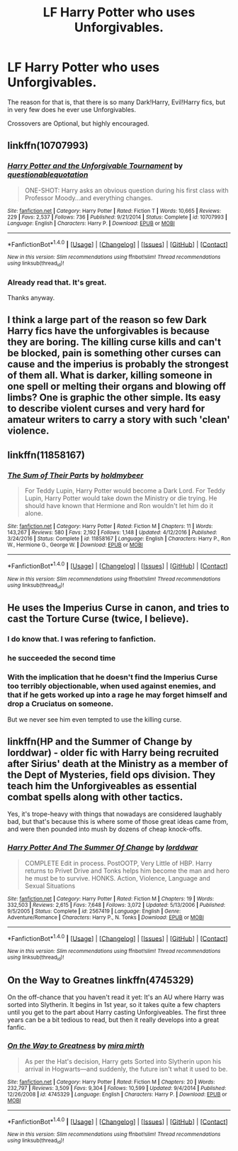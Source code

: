 #+TITLE: LF Harry Potter who uses Unforgivables.

* LF Harry Potter who uses Unforgivables.
:PROPERTIES:
:Author: Lakas1236547
:Score: 6
:DateUnix: 1495451836.0
:DateShort: 2017-May-22
:FlairText: Request
:END:
The reason for that is, that there is so many Dark!Harry, Evil!Harry fics, but in very few does he ever use Unforgivables.

Crossovers are Optional, but highly encouraged.


** linkffn(10707993)
:PROPERTIES:
:Author: deirox
:Score: 6
:DateUnix: 1495453494.0
:DateShort: 2017-May-22
:END:

*** [[http://www.fanfiction.net/s/10707993/1/][*/Harry Potter and the Unforgivable Tournament/*]] by [[https://www.fanfiction.net/u/5729966/questionablequotation][/questionablequotation/]]

#+begin_quote
  ONE-SHOT: Harry asks an obvious question during his first class with Professor Moody...and everything changes.
#+end_quote

^{/Site/: [[http://www.fanfiction.net/][fanfiction.net]] *|* /Category/: Harry Potter *|* /Rated/: Fiction T *|* /Words/: 10,665 *|* /Reviews/: 229 *|* /Favs/: 2,537 *|* /Follows/: 736 *|* /Published/: 9/21/2014 *|* /Status/: Complete *|* /id/: 10707993 *|* /Language/: English *|* /Characters/: Harry P. *|* /Download/: [[http://www.ff2ebook.com/old/ffn-bot/index.php?id=10707993&source=ff&filetype=epub][EPUB]] or [[http://www.ff2ebook.com/old/ffn-bot/index.php?id=10707993&source=ff&filetype=mobi][MOBI]]}

--------------

*FanfictionBot*^{1.4.0} *|* [[[https://github.com/tusing/reddit-ffn-bot/wiki/Usage][Usage]]] | [[[https://github.com/tusing/reddit-ffn-bot/wiki/Changelog][Changelog]]] | [[[https://github.com/tusing/reddit-ffn-bot/issues/][Issues]]] | [[[https://github.com/tusing/reddit-ffn-bot/][GitHub]]] | [[[https://www.reddit.com/message/compose?to=tusing][Contact]]]

^{/New in this version: Slim recommendations using/ ffnbot!slim! /Thread recommendations using/ linksub(thread_id)!}
:PROPERTIES:
:Author: FanfictionBot
:Score: 3
:DateUnix: 1495453514.0
:DateShort: 2017-May-22
:END:


*** Already read that. It's great.

Thanks anyway.
:PROPERTIES:
:Author: Lakas1236547
:Score: 2
:DateUnix: 1495454564.0
:DateShort: 2017-May-22
:END:


** I think a large part of the reason so few Dark Harry fics have the unforgivables is because they are boring. The killing curse kills and can't be blocked, pain is something other curses can cause and the imperius is probably the strongest of them all. What is darker, killing someone in one spell or melting their organs and blowing off limbs? One is graphic the other simple. Its easy to describe violent curses and very hard for amateur writers to carry a story with such 'clean' violence.
:PROPERTIES:
:Author: herO_wraith
:Score: 6
:DateUnix: 1495459185.0
:DateShort: 2017-May-22
:END:


** linkffn(11858167)
:PROPERTIES:
:Score: 4
:DateUnix: 1495456181.0
:DateShort: 2017-May-22
:END:

*** [[http://www.fanfiction.net/s/11858167/1/][*/The Sum of Their Parts/*]] by [[https://www.fanfiction.net/u/7396284/holdmybeer][/holdmybeer/]]

#+begin_quote
  For Teddy Lupin, Harry Potter would become a Dark Lord. For Teddy Lupin, Harry Potter would take down the Ministry or die trying. He should have known that Hermione and Ron wouldn't let him do it alone.
#+end_quote

^{/Site/: [[http://www.fanfiction.net/][fanfiction.net]] *|* /Category/: Harry Potter *|* /Rated/: Fiction M *|* /Chapters/: 11 *|* /Words/: 143,267 *|* /Reviews/: 580 *|* /Favs/: 2,192 *|* /Follows/: 1,148 *|* /Updated/: 4/12/2016 *|* /Published/: 3/24/2016 *|* /Status/: Complete *|* /id/: 11858167 *|* /Language/: English *|* /Characters/: Harry P., Ron W., Hermione G., George W. *|* /Download/: [[http://www.ff2ebook.com/old/ffn-bot/index.php?id=11858167&source=ff&filetype=epub][EPUB]] or [[http://www.ff2ebook.com/old/ffn-bot/index.php?id=11858167&source=ff&filetype=mobi][MOBI]]}

--------------

*FanfictionBot*^{1.4.0} *|* [[[https://github.com/tusing/reddit-ffn-bot/wiki/Usage][Usage]]] | [[[https://github.com/tusing/reddit-ffn-bot/wiki/Changelog][Changelog]]] | [[[https://github.com/tusing/reddit-ffn-bot/issues/][Issues]]] | [[[https://github.com/tusing/reddit-ffn-bot/][GitHub]]] | [[[https://www.reddit.com/message/compose?to=tusing][Contact]]]

^{/New in this version: Slim recommendations using/ ffnbot!slim! /Thread recommendations using/ linksub(thread_id)!}
:PROPERTIES:
:Author: FanfictionBot
:Score: 1
:DateUnix: 1495456187.0
:DateShort: 2017-May-22
:END:


** He uses the Imperius Curse in canon, and tries to cast the Torture Curse (twice, I believe).
:PROPERTIES:
:Author: Starfox5
:Score: 10
:DateUnix: 1495457348.0
:DateShort: 2017-May-22
:END:

*** I do know that. I was refering to fanfiction.
:PROPERTIES:
:Author: Lakas1236547
:Score: 5
:DateUnix: 1495459209.0
:DateShort: 2017-May-22
:END:


*** he succeeded the second time
:PROPERTIES:
:Score: 4
:DateUnix: 1495457497.0
:DateShort: 2017-May-22
:END:


*** With the implication that he doesn't find the Imperius Curse too terribly objectionable, when used against enemies, and that if he gets worked up into a rage he may forget himself and drop a Cruciatus on someone.

But we never see him even tempted to use the killing curse.
:PROPERTIES:
:Author: jeffala
:Score: 2
:DateUnix: 1495468112.0
:DateShort: 2017-May-22
:END:


** linkffn(HP and the Summer of Change by lorddwar) - older fic with Harry being recruited after Sirius' death at the Ministry as a member of the Dept of Mysteries, field ops division. They teach him the Unforgiveables as essential combat spells along with other tactics.

Yes, it's trope-heavy with things that nowadays are considered laughably bad, but that's because this is where some of those great ideas came from, and were then pounded into mush by dozens of cheap knock-offs.
:PROPERTIES:
:Author: wordhammer
:Score: 3
:DateUnix: 1495457123.0
:DateShort: 2017-May-22
:END:

*** [[http://www.fanfiction.net/s/2567419/1/][*/Harry Potter And The Summer Of Change/*]] by [[https://www.fanfiction.net/u/708471/lorddwar][/lorddwar/]]

#+begin_quote
  COMPLETE Edit in process. PostOOTP, Very Little of HBP. Harry returns to Privet Drive and Tonks helps him become the man and hero he must be to survive. HONKS. Action, Violence, Language and Sexual Situations
#+end_quote

^{/Site/: [[http://www.fanfiction.net/][fanfiction.net]] *|* /Category/: Harry Potter *|* /Rated/: Fiction M *|* /Chapters/: 19 *|* /Words/: 332,503 *|* /Reviews/: 2,615 *|* /Favs/: 7,648 *|* /Follows/: 3,072 *|* /Updated/: 5/13/2006 *|* /Published/: 9/5/2005 *|* /Status/: Complete *|* /id/: 2567419 *|* /Language/: English *|* /Genre/: Adventure/Romance *|* /Characters/: Harry P., N. Tonks *|* /Download/: [[http://www.ff2ebook.com/old/ffn-bot/index.php?id=2567419&source=ff&filetype=epub][EPUB]] or [[http://www.ff2ebook.com/old/ffn-bot/index.php?id=2567419&source=ff&filetype=mobi][MOBI]]}

--------------

*FanfictionBot*^{1.4.0} *|* [[[https://github.com/tusing/reddit-ffn-bot/wiki/Usage][Usage]]] | [[[https://github.com/tusing/reddit-ffn-bot/wiki/Changelog][Changelog]]] | [[[https://github.com/tusing/reddit-ffn-bot/issues/][Issues]]] | [[[https://github.com/tusing/reddit-ffn-bot/][GitHub]]] | [[[https://www.reddit.com/message/compose?to=tusing][Contact]]]

^{/New in this version: Slim recommendations using/ ffnbot!slim! /Thread recommendations using/ linksub(thread_id)!}
:PROPERTIES:
:Author: FanfictionBot
:Score: 1
:DateUnix: 1495457127.0
:DateShort: 2017-May-22
:END:


** On the Way to Greatnes linkffn(4745329)

On the off-chance that you haven't read it yet: It's an AU where Harry was sorted into Slytherin. It begins in 1st year, so it takes quite a few chapters until you get to the part about Harry casting Unforgiveables. The first three years can be a bit tedious to read, but then it really develops into a great fanfic.
:PROPERTIES:
:Author: cheo_
:Score: 3
:DateUnix: 1495458627.0
:DateShort: 2017-May-22
:END:

*** [[http://www.fanfiction.net/s/4745329/1/][*/On the Way to Greatness/*]] by [[https://www.fanfiction.net/u/1541187/mira-mirth][/mira mirth/]]

#+begin_quote
  As per the Hat's decision, Harry gets Sorted into Slytherin upon his arrival in Hogwarts---and suddenly, the future isn't what it used to be.
#+end_quote

^{/Site/: [[http://www.fanfiction.net/][fanfiction.net]] *|* /Category/: Harry Potter *|* /Rated/: Fiction M *|* /Chapters/: 20 *|* /Words/: 232,797 *|* /Reviews/: 3,509 *|* /Favs/: 9,304 *|* /Follows/: 10,599 *|* /Updated/: 9/4/2014 *|* /Published/: 12/26/2008 *|* /id/: 4745329 *|* /Language/: English *|* /Characters/: Harry P. *|* /Download/: [[http://www.ff2ebook.com/old/ffn-bot/index.php?id=4745329&source=ff&filetype=epub][EPUB]] or [[http://www.ff2ebook.com/old/ffn-bot/index.php?id=4745329&source=ff&filetype=mobi][MOBI]]}

--------------

*FanfictionBot*^{1.4.0} *|* [[[https://github.com/tusing/reddit-ffn-bot/wiki/Usage][Usage]]] | [[[https://github.com/tusing/reddit-ffn-bot/wiki/Changelog][Changelog]]] | [[[https://github.com/tusing/reddit-ffn-bot/issues/][Issues]]] | [[[https://github.com/tusing/reddit-ffn-bot/][GitHub]]] | [[[https://www.reddit.com/message/compose?to=tusing][Contact]]]

^{/New in this version: Slim recommendations using/ ffnbot!slim! /Thread recommendations using/ linksub(thread_id)!}
:PROPERTIES:
:Author: FanfictionBot
:Score: 1
:DateUnix: 1495458635.0
:DateShort: 2017-May-22
:END:
